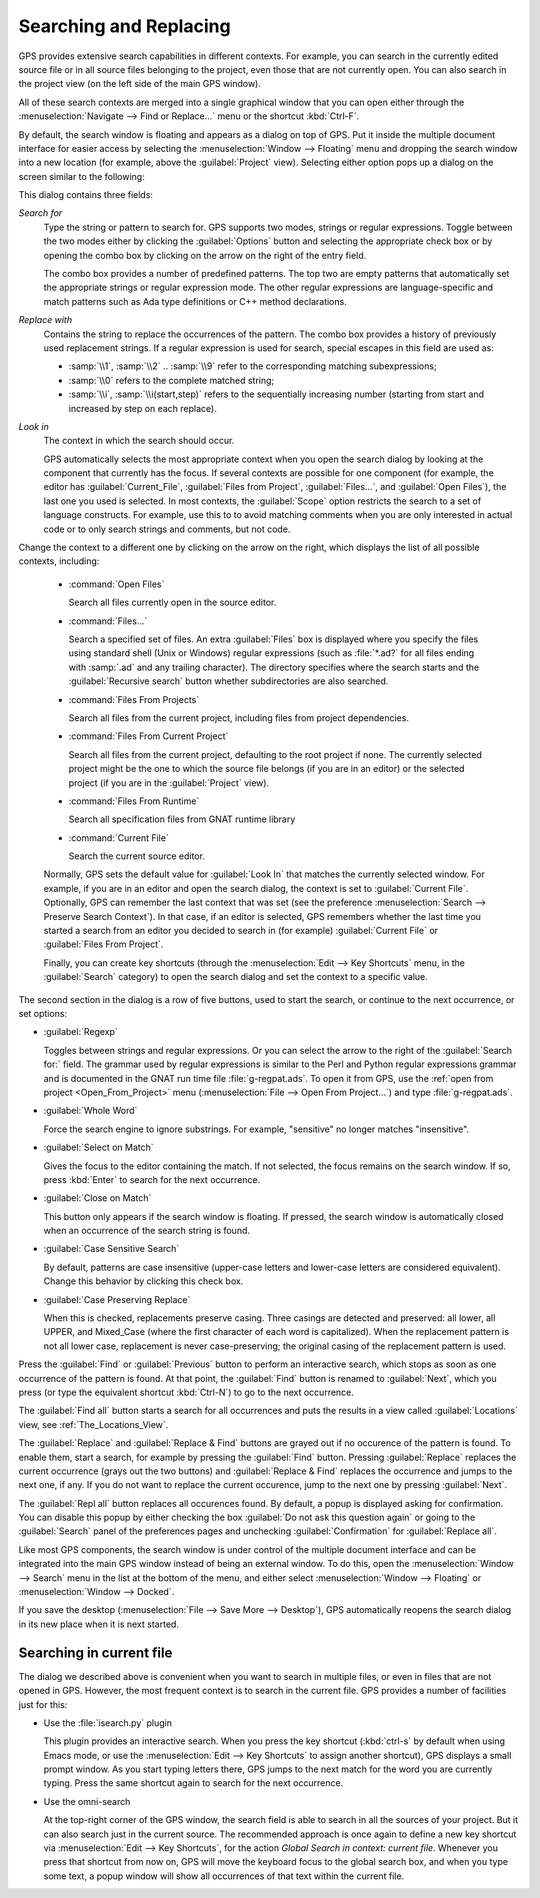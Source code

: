 .. _Searching_and_Replacing:

***********************
Searching and Replacing
***********************

GPS provides extensive search capabilities in different contexts. For
example, you can search in the currently edited source file or in all
source files belonging to the project, even those that are not currently
open. You can also search in the project view (on the left side of the main
GPS window).

.. index:: project view
.. index:: search context
.. index:: menu; navigate --> find or replace

All of these search contexts are merged into a single graphical window that
you can open either through the :menuselection:`Navigate --> Find or
Replace...` menu or the shortcut :kbd:`Ctrl-F`.

By default, the search window is floating and appears as a dialog on top of
GPS. Put it inside the multiple document interface for easier access by
selecting the :menuselection:`Window --> Floating` menu and dropping the
search window into a new location (for example, above the
:guilabel:`Project` view).  Selecting either option pops up a dialog on the
screen similar to the following:

.. image:: search-hide.jpg

This dialog contains three fields:

*Search for*
  .. index:: search for

  Type the string or pattern to search for. GPS supports two modes, strings
  or regular expressions. Toggle between the two modes either by clicking
  the :guilabel:`Options` button and selecting the appropriate check box or
  by opening the combo box by clicking on the arrow on the right of the
  entry field.

  The combo box provides a number of predefined patterns. The top two are
  empty patterns that automatically set the appropriate strings or regular
  expression mode. The other regular expressions are language-specific and
  match patterns such as Ada type definitions or C++ method declarations.

  .. index:: C++
  .. index:: Ada

*Replace with*
  .. index:: replace with

  Contains the string to replace the occurrences of the pattern.  The combo
  box provides a history of previously used replacement strings. If a
  regular expression is used for search, special escapes in this field are
  used as:

  * :samp:`\\1`, :samp:`\\2` .. :samp:`\\9` refer to the
    corresponding matching subexpressions;

  * :samp:`\\0` refers to the complete matched string;

  * :samp:`\\i`, :samp:`\\i(start,step)` refers to the sequentially increasing
    number (starting from start and increased by step on each replace).
    
*Look in*
  .. index:: look in

  The context in which the search should occur.

  .. index:: search context

  GPS automatically selects the most appropriate context when you open the
  search dialog by looking at the component that currently has the
  focus. If several contexts are possible for one component (for example,
  the editor has :guilabel:`Current_File`, :guilabel:`Files from Project`,
  :guilabel:`Files...`, and :guilabel:`Open Files`), the last one you used
  is selected.  In most contexts, the :guilabel:`Scope` option restricts
  the search to a set of language constructs.  For example, use this to to
  avoid matching comments when you are only interested in actual code or to
  only search strings and comments, but not code.

Change the context to a different one by clicking on the arrow on the
right, which displays the list of all possible contexts, including:

  * :command:`Open Files`

    Search all files currently open in the source editor.

  * :command:`Files...`

    Search a specified set of files. An extra :guilabel:`Files` box is
    displayed where you specify the files using standard shell (Unix or
    Windows) regular expressions (such as :file:`*.ad?` for all files
    ending with :samp:`.ad` and any trailing character). The directory
    specifies where the search starts and the :guilabel:`Recursive search`
    button whether subdirectories are also searched.

  * :command:`Files From Projects`

    Search all files from the current project, including files from project
    dependencies.

  * :command:`Files From Current Project`

    Search all files from the current project, defaulting to the root
    project if none. The currently selected project might be the one to
    which the source file belongs (if you are in an editor) or the selected
    project (if you are in the :guilabel:`Project` view).

  * :command:`Files From Runtime`

    Search all specification files from GNAT runtime library

  * :command:`Current File`

    Search the current source editor.

  .. index:: preferences; search --> preserve search context

  Normally, GPS sets the default value for :guilabel:`Look In` that matches
  the currently selected window. For example, if you are in an editor and
  open the search dialog, the context is set to :guilabel:`Current
  File`. Optionally, GPS can remember the last
  context that was set (see the preference :menuselection:`Search -->
  Preserve Search Context`). In that case, if an editor is selected, GPS
  remembers whether the last time you started a search from an editor you
  decided to search in (for example) :guilabel:`Current File` or
  :guilabel:`Files From Project`.

  Finally, you can create key shortcuts (through the :menuselection:`Edit -->
  Key Shortcuts` menu, in the :guilabel:`Search` category) to open the search
  dialog and set the context to a specific value.

.. image:: search-options.jpg

The second section in the dialog is a row of five buttons, used to start
the search, or continue to the next occurrence, or set options:

* :guilabel:`Regexp`

  .. index:: regular expression

  Toggles between strings and regular expressions.  Or you can select the
  arrow to the right of the :guilabel:`Search for:` field.  The grammar
  used by regular expressions is similar to the Perl and Python regular
  expressions grammar and is documented in the GNAT run time file
  :file:`g-regpat.ads`. To open it from GPS, use the :ref:`open from
  project <Open_From_Project>` menu (:menuselection:`File --> Open From
  Project...`) and type :file:`g-regpat.ads`.

* :guilabel:`Whole Word`

  .. index:: whole word

  Force the search engine to ignore substrings. For example, "sensitive"
  no longer matches "insensitive".

* :guilabel:`Select on Match`

  .. index:: select window on match

  Gives the focus to the editor containing the match. If not selected, the
  focus remains on the search window.  If so, press :kbd:`Enter` to search
  for the next occurrence.

* :guilabel:`Close on Match`

  .. index:: close dialog on match

  This button only appears if the search window is floating. If pressed,
  the search window is automatically closed when an occurrence of the
  search string is found.

* :guilabel:`Case Sensitive Search`

  .. index:: case sensitive

  By default, patterns are case insensitive (upper-case letters and
  lower-case letters are considered equivalent).  Change this behavior by
  clicking this check box.

* :guilabel:`Case Preserving Replace`

  .. index:: case preserving

  When this is checked, replacements preserve casing. Three casings are
  detected and preserved: all lower, all UPPER, and Mixed_Case (where the
  first character of each word is capitalized).  When the replacement
  pattern is not all lower case, replacement is never case-preserving; the
  original casing of the replacement pattern is used.

Press the :guilabel:`Find` or :guilabel:`Previous` button to perform an
interactive search, which stops as soon as one occurrence of the pattern is
found.  At that point, the :guilabel:`Find` button is renamed to
:guilabel:`Next`, which you press (or type the equivalent shortcut
:kbd:`Ctrl-N`) to go to the next occurrence.

The :guilabel:`Find all` button starts a search for all occurrences and
puts the results in a view called :guilabel:`Locations` view,
see :ref:`The_Locations_View`.

The :guilabel:`Replace` and :guilabel:`Replace & Find` buttons are grayed
out if no occurence of the pattern is found. To enable them, start a
search, for example by pressing the :guilabel:`Find` button. Pressing
:guilabel:`Replace` replaces the current occurrence (grays out the two
buttons) and :guilabel:`Replace & Find` replaces the occurrence and jumps
to the next one, if any. If you do not want to replace the current
occurence, jump to the next one by pressing :guilabel:`Next`.

The :guilabel:`Repl all` button replaces all occurences found. By default,
a popup is displayed asking for confirmation. You can disable this popup by
either checking the box :guilabel:`Do not ask this question again` or going
to the :guilabel:`Search` panel of the preferences pages and unchecking
:guilabel:`Confirmation` for :guilabel:`Replace all`.

.. index:: Multiple Document Interface

Like most GPS components, the search window is under control of the
multiple document interface and can be integrated into the main GPS window
instead of being an external window.  To do this, open the
:menuselection:`Window --> Search` menu in the list at the bottom of the
menu, and either select :menuselection:`Window --> Floating` or
:menuselection:`Window --> Docked`.

If you save the desktop (:menuselection:`File --> Save More --> Desktop`),
GPS automatically reopens the search dialog in its new place when it is next
started.

Searching in current file
-------------------------

The dialog we described above is convenient when you want to search in
multiple files, or even in files that are not opened in GPS. However,
the most frequent context is to search in the current file. GPS provides
a number of facilities just for this:

* Use the :file:`isearch.py` plugin

  This plugin provides an interactive search. When you press the key
  shortcut (:kbd:`ctrl-s` by default when using Emacs mode, or use the
  :menuselection:`Edit --> Key Shortcuts` to assign another shortcut), GPS
  displays a small prompt window. As you start typing letters there, GPS
  jumps to the next match for the word you are currently typing.
  Press the same shortcut again to search for the next occurrence.

* Use the omni-search

  At the top-right corner of the GPS window, the search field is able to
  search in all the sources of your project. But it can also search just
  in the current source. The recommended approach is once again to define
  a new key shortcut via :menuselection:`Edit --> Key Shortcuts`, for
  the action `Global Search in context: current file`.
  Whenever you press that shortcut from now on, GPS will move the keyboard
  focus to the global search box, and when you type some text, a popup
  window will show all occurrences of that text within the current file.
